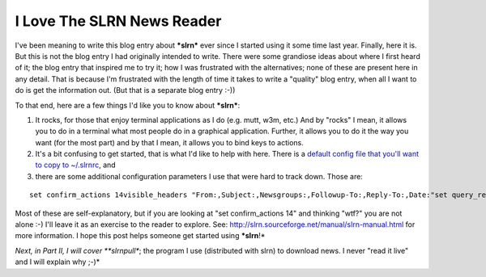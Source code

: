 I Love The SLRN News Reader
===========================

.. post:: 2007/10/17

I've been meaning to write this blog entry about ***slrn*** ever since I started using it some time last year. Finally, here it is. But this is not the blog entry I had originally intended to write. There were some grandiose ideas about where I first heard of it; the blog entry that inspired me to try it; how I was frustrated with the alternatives; none of these are present here in any detail. That is because I'm frustrated with the length of time it takes to write a "quality" blog entry, when all I want to do is get the information out. (But that is a separate blog entry :-))

To that end, here are a few things I'd like you to know about ***slrn***:

#. It rocks, for those that enjoy terminal applications as I do (e.g.  mutt, w3m, etc.) And by "rocks" I mean, it allows you to do in a terminal what most people do in a graphical application. Further, it allows you to do it the way you want (for the most part) and by that I mean, it allows you to bind keys to actions.
#. It's a bit confusing to get started, that is what I'd like to help with here. There is a `default config file that you'll want to copy to ~/.slrnrc`_, and
#. there are some additional configuration parameters I use that were hard to track down. Those are:

::

    set confirm_actions 14visible_headers "From:,Subject:,Newsgroups:,Followup-To:,Reply-To:,Date:"set query_read_group_cutoff 0set uncollapse_threads 1set netiquette_warnings 0

Most of these are self-explanatory, but if you are looking at "set confirm\_actions 14" and thinking "wtf?" you are not alone :-) I'll leave it as an exercise to the reader to explore. See: `http://slrn.sourceforge.net/manual/slrn-manual.html`_ for more information. I hope this post helps someone get started using ***slrn**!*

*Next, in Part II, I will cover **slrnpull**; the program I use (distributed with slrn) to download news. I never "read it live" and I will explain why ;-)*

.. _default config file that you'll want to copy to ~/.slrnrc: http://slrn.sourceforge.net/downloads/slrn.rc
.. _`http://slrn.sourceforge.net/manual/slrn-manual.html`: http://slrn.sourceforge.net/manual/slrn-manual.html
